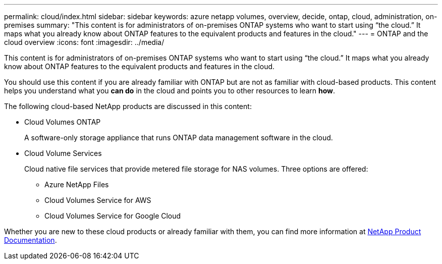 ---
permalink: cloud/index.html
sidebar: sidebar
keywords: azure netapp volumes, overview, decide, ontap, cloud, administration, on-premises
summary: "This content is for administrators of on-premises ONTAP systems who want to start using “the cloud.” It maps what you already know about ONTAP features to the equivalent products and features in the cloud."
---
= ONTAP and the cloud overview
:icons: font
:imagesdir: ../media/

[.lead]
This content is for administrators of on-premises ONTAP systems who want to start using "`the cloud.`" It maps what you already know about ONTAP features to the equivalent products and features in the cloud.

You should use this content if you are already familiar with ONTAP but are not as familiar with cloud-based products. This content helps you understand what you *can do* in the cloud and points you to other resources to learn *how*.

The following cloud-based NetApp products are discussed in this content:

* Cloud Volumes ONTAP
+
A software-only storage appliance that runs ONTAP data management software in the cloud.

* Cloud Volume Services
+
Cloud native file services that provide metered file storage for NAS volumes. Three options are offered:

 ** Azure NetApp Files
 ** Cloud Volumes Service for AWS
 ** Cloud Volumes Service for Google Cloud

Whether you are new to these cloud products or already familiar with them, you can find more information at https://www.netapp.com/support-and-training/documentation/[NetApp Product Documentation].
